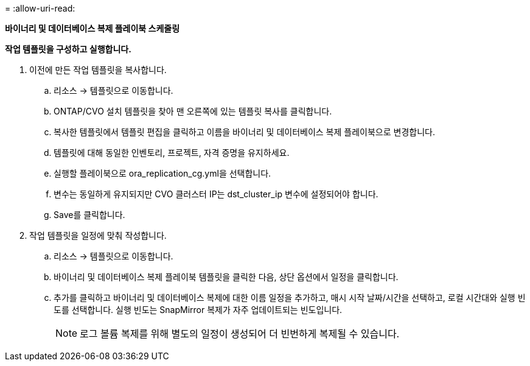 = 
:allow-uri-read: 


[.underline]*바이너리 및 데이터베이스 복제 플레이북 스케줄링*

*작업 템플릿을 구성하고 실행합니다.*

. 이전에 만든 작업 템플릿을 복사합니다.
+
.. 리소스 → 템플릿으로 이동합니다.
.. ONTAP/CVO 설치 템플릿을 찾아 맨 오른쪽에 있는 템플릿 복사를 클릭합니다.
.. 복사한 템플릿에서 템플릿 편집을 클릭하고 이름을 바이너리 및 데이터베이스 복제 플레이북으로 변경합니다.
.. 템플릿에 대해 동일한 인벤토리, 프로젝트, 자격 증명을 유지하세요.
.. 실행할 플레이북으로 ora_replication_cg.yml을 선택합니다.
.. 변수는 동일하게 유지되지만 CVO 클러스터 IP는 dst_cluster_ip 변수에 설정되어야 합니다.
.. Save를 클릭합니다.


. 작업 템플릿을 일정에 맞춰 작성합니다.
+
.. 리소스 → 템플릿으로 이동합니다.
.. 바이너리 및 데이터베이스 복제 플레이북 템플릿을 클릭한 다음, 상단 옵션에서 일정을 클릭합니다.
.. 추가를 클릭하고 바이너리 및 데이터베이스 복제에 대한 이름 일정을 추가하고, 매시 시작 날짜/시간을 선택하고, 로컬 시간대와 실행 빈도를 선택합니다.  실행 빈도는 SnapMirror 복제가 자주 업데이트되는 빈도입니다.
+

NOTE: 로그 볼륨 복제를 위해 별도의 일정이 생성되어 더 빈번하게 복제될 수 있습니다.




